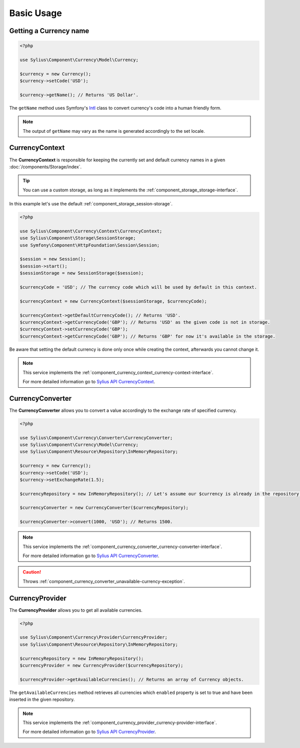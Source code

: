 Basic Usage
===========

Getting a Currency name
-----------------------

.. _Intl: http://symfony.com/doc/current/components/intl.html

.. code-block:: php

   <?php

   use Sylius\Component\Currency\Model\Currency;

   $currency = new Currency();
   $currency->setCode('USD');

   $currency->getName(); // Returns 'US Dollar'.

The ``getName`` method uses Symfony's `Intl`_ class to
convert currency's code into a human friendly form.

.. note::
   The output of ``getName`` may vary as the name is generated accordingly to the set locale.

.. _component_currency_context_currency-context:

CurrencyContext
---------------

The **CurrencyContext** is responsible for keeping the currently
set and default currency names in a given :doc:`/components/Storage/index`.

.. tip::
   You can use a custom storage, as long as it implements the :ref:`component_storage_storage-interface`.

In this example let's use the default :ref:`component_storage_session-storage`.

.. code-block:: php

   <?php

   use Sylius\Component\Currency\Context\CurrencyContext;
   use Sylius\Component\Storage\SessionStorage;
   use Symfony\Component\HttpFoundation\Session\Session;

   $session = new Session();
   $session->start();
   $sessionStorage = new SessionStorage($session);

   $currencyCode = 'USD'; // The currency code which will be used by default in this context.

   $currencyContext = new CurrencyContext($sessionStorage, $currencyCode);

   $currencyContext->getDefaultCurrencyCode(); // Returns 'USD'.
   $currencyContext->getCurrencyCode('GBP'); // Returns 'USD' as the given code is not in storage.
   $currencyContext->setCurrencyCode('GBP');
   $currencyContext->getCurrencyCode('GBP'); // Returns 'GBP' for now it's available in the storage.

Be aware that setting the default currency is done only once while creating the context,
afterwards you cannot change it.

.. note::
   This service implements the :ref:`component_currency_context_currency-context-interface`.

   For more detailed information go to `Sylius API CurrencyContext`_.

.. _Sylius API CurrencyContext: http://api.sylius.org/Sylius/Component/Currency/Context/CurrencyContext.html

.. _component_currency_converter_currency-converter:

CurrencyConverter
-----------------

The **CurrencyConverter** allows you to convert a value accordingly to the exchange rate of specified currency.

.. code-block:: php

   <?php

   use Sylius\Component\Currency\Converter\CurrencyConverter;
   use Sylius\Component\Currency\Model\Currency;
   use Sylius\Component\Resource\Repository\InMemoryRepository;

   $currency = new Currency();
   $currency->setCode('USD');
   $currency->setExchangeRate(1.5);

   $currencyRepository = new InMemoryRepository(); // Let's assume our $currency is already in the repository.

   $currencyConverter = new CurrencyConverter($currencyRepository);

   $currencyConverter->convert(1000, 'USD'); // Returns 1500.

.. note::
   This service implements the :ref:`component_currency_converter_currency-converter-interface`.

   For more detailed information go to `Sylius API CurrencyConverter`_.

.. _Sylius API CurrencyConverter: http://api.sylius.org/Sylius/Component/Currency/Converter/CurrencyConverter.html

.. caution::
   Throws :ref:`component_currency_converter_unavailable-currency-exception`.

.. _component_currency_provider_currency-provider:

CurrencyProvider
----------------

The **CurrencyProvider** allows you to get all available currencies.

.. code-block:: php

   <?php

   use Sylius\Component\Currency\Provider\CurrencyProvider;
   use Sylius\Component\Resource\Repository\InMemoryRepository;

   $currencyRepository = new InMemoryRepository();
   $currencyProvider = new CurrencyProvider($currencyRepository);

   $currencyProvider->getAvailableCurrencies(); // Returns an array of Currency objects.

The ``getAvailableCurrencies`` method retrieves all currencies which ``enabled``
property is set to true and have been inserted in the given repository.

.. note::
   This service implements the :ref:`component_currency_provider_currency-provider-interface`.

   For more detailed information go to `Sylius API CurrencyProvider`_.

.. _Sylius API CurrencyProvider: http://api.sylius.org/Sylius/Component/Currency/Provider/CurrencyProvider.html
